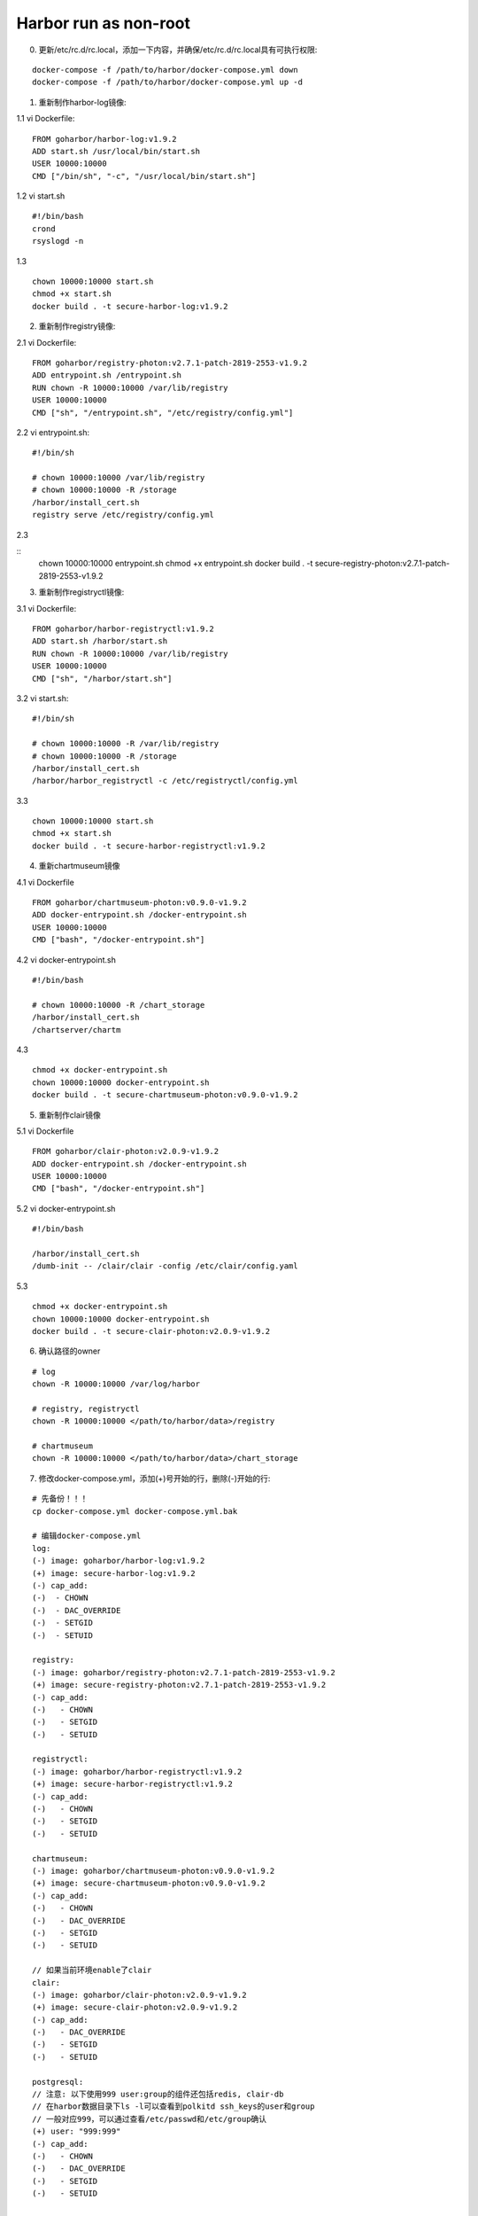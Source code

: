 **********************
Harbor run as non-root
**********************

0. 更新/etc/rc.d/rc.local，添加一下内容，并确保/etc/rc.d/rc.local具有可执行权限:

::

	docker-compose -f /path/to/harbor/docker-compose.yml down
	docker-compose -f /path/to/harbor/docker-compose.yml up -d

1. 重新制作harbor-log镜像:

1.1 vi Dockerfile:

::

	FROM goharbor/harbor-log:v1.9.2
	ADD start.sh /usr/local/bin/start.sh
	USER 10000:10000
	CMD ["/bin/sh", "-c", "/usr/local/bin/start.sh"]

1.2 vi start.sh

::

	#!/bin/bash
	crond
	rsyslogd -n

1.3

::

	chown 10000:10000 start.sh
	chmod +x start.sh
	docker build . -t secure-harbor-log:v1.9.2

2. 重新制作registry镜像:

2.1 vi Dockerfile:

::

	FROM goharbor/registry-photon:v2.7.1-patch-2819-2553-v1.9.2
	ADD entrypoint.sh /entrypoint.sh
	RUN chown -R 10000:10000 /var/lib/registry
	USER 10000:10000
	CMD ["sh", "/entrypoint.sh", "/etc/registry/config.yml"]

2.2 vi entrypoint.sh:

::

	#!/bin/sh

	# chown 10000:10000 /var/lib/registry
	# chown 10000:10000 -R /storage
	/harbor/install_cert.sh
	registry serve /etc/registry/config.yml

2.3

::
	chown 10000:10000 entrypoint.sh
	chmod +x entrypoint.sh
	docker build . -t secure-registry-photon:v2.7.1-patch-2819-2553-v1.9.2

3. 重新制作registryctl镜像:

3.1 vi Dockerfile:

::

	FROM goharbor/harbor-registryctl:v1.9.2
	ADD start.sh /harbor/start.sh
	RUN chown -R 10000:10000 /var/lib/registry
	USER 10000:10000
	CMD ["sh", "/harbor/start.sh"]

3.2 vi start.sh:

::

	#!/bin/sh

	# chown 10000:10000 -R /var/lib/registry
	# chown 10000:10000 -R /storage
	/harbor/install_cert.sh
	/harbor/harbor_registryctl -c /etc/registryctl/config.yml

3.3

::

	chown 10000:10000 start.sh
	chmod +x start.sh
	docker build . -t secure-harbor-registryctl:v1.9.2

4. 重新chartmuseum镜像

4.1 vi Dockerfile

::

	FROM goharbor/chartmuseum-photon:v0.9.0-v1.9.2
	ADD docker-entrypoint.sh /docker-entrypoint.sh
	USER 10000:10000
	CMD ["bash", "/docker-entrypoint.sh"]

4.2 vi docker-entrypoint.sh

::

	#!/bin/bash

	# chown 10000:10000 -R /chart_storage
	/harbor/install_cert.sh
	/chartserver/chartm

4.3

::

	chmod +x docker-entrypoint.sh 
	chown 10000:10000 docker-entrypoint.sh 
	docker build . -t secure-chartmuseum-photon:v0.9.0-v1.9.2 

5. 重新制作clair镜像

5.1 vi Dockerfile

::

	FROM goharbor/clair-photon:v2.0.9-v1.9.2
	ADD docker-entrypoint.sh /docker-entrypoint.sh
	USER 10000:10000
	CMD ["bash", "/docker-entrypoint.sh"]

5.2 vi docker-entrypoint.sh

::

	#!/bin/bash

	/harbor/install_cert.sh
	/dumb-init -- /clair/clair -config /etc/clair/config.yaml


5.3 

::

	chmod +x docker-entrypoint.sh 
	chown 10000:10000 docker-entrypoint.sh 
	docker build . -t secure-clair-photon:v2.0.9-v1.9.2

6. 确认路径的owner

::

	# log
	chown -R 10000:10000 /var/log/harbor

	# registry, registryctl
	chown -R 10000:10000 </path/to/harbor/data>/registry

	# chartmuseum
	chown -R 10000:10000 </path/to/harbor/data>/chart_storage

7. 修改docker-compose.yml，添加(+)号开始的行，删除(-)开始的行:

::

   # 先备份！！！
   cp docker-compose.yml docker-compose.yml.bak

   # 编辑docker-compose.yml
   log:
   (-) image: goharbor/harbor-log:v1.9.2
   (+) image: secure-harbor-log:v1.9.2
   (-) cap_add:
   (-)  - CHOWN
   (-)  - DAC_OVERRIDE
   (-)  - SETGID
   (-)  - SETUID

   registry:
   (-) image: goharbor/registry-photon:v2.7.1-patch-2819-2553-v1.9.2
   (+) image: secure-registry-photon:v2.7.1-patch-2819-2553-v1.9.2
   (-) cap_add:
   (-)   - CHOWN
   (-)   - SETGID
   (-)   - SETUID

   registryctl:
   (-) image: goharbor/harbor-registryctl:v1.9.2
   (+) image: secure-harbor-registryctl:v1.9.2
   (-) cap_add:
   (-)   - CHOWN
   (-)   - SETGID
   (-)   - SETUID

   chartmuseum:
   (-) image: goharbor/chartmuseum-photon:v0.9.0-v1.9.2
   (+) image: secure-chartmuseum-photon:v0.9.0-v1.9.2
   (-) cap_add:
   (-)   - CHOWN
   (-)   - DAC_OVERRIDE
   (-)   - SETGID
   (-)   - SETUID

   // 如果当前环境enable了clair
   clair:
   (-) image: goharbor/clair-photon:v2.0.9-v1.9.2
   (+) image: secure-clair-photon:v2.0.9-v1.9.2
   (-) cap_add:
   (-)   - DAC_OVERRIDE
   (-)   - SETGID
   (-)   - SETUID

   postgresql:
   // 注意: 以下使用999 user:group的组件还包括redis, clair-db
   // 在harbor数据目录下ls -l可以查看到polkitd ssh_keys的user和group
   // 一般对应999，可以通过查看/etc/passwd和/etc/group确认
   (+) user: "999:999"
   (-) cap_add:
   (-)   - CHOWN
   (-)   - DAC_OVERRIDE
   (-)   - SETGID
   (-)   - SETUID

   core:
   (+) user: "10000:10000"
   (-) cap_add:
   (-)   - SETGID
   (-)   - SETUID

   portal:
   (+) user: "10000:10000"
   (-) cap_add:
   (-)   - CHOWN
   (-)   - SETGID
   (-)   - SETUID

   jobservice:
   (+) user: "10000:10000"
   (-) cap_add:
   (-)   - CHOWN
   (-)   - SETGID
   (-)   - SETUID

   redis:
   (+) user: "999:999"
   (-) cap_add:
   (-)   - CHOWN
   (-)   - SETGID
   (-)   - SETUID

   proxy:
   (+) user: "10000:10000"
       cap_add:
   (-)   - CHOWN
   (-)   - SETGID
   (-)   - SETUID

   // 如果当前环境enable了clair，并且使用clair-db
   clair-db:
   (+) user: "999:999"
   (-) cap_add:
   (-)   - CHOWN
   (-)   - DAC_OVERRIDE
   (-)   - SETGID
   (-)   - SETUID

8.

::

	docker-compose down
	docker-compose up -d
